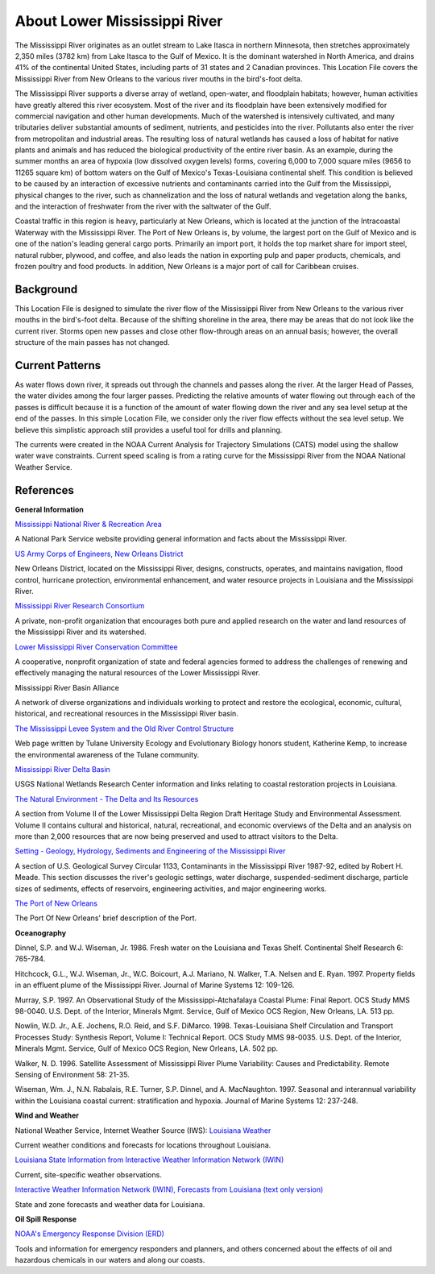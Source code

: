 .. keywords
   Mississippi, New Orleans, gulf, Mexico, location

About Lower Mississippi River
^^^^^^^^^^^^^^^^^^^^^^^^^^^^^^^^^^^^^^^^^^^

The Mississippi River originates as an outlet stream to Lake Itasca in northern Minnesota, then stretches approximately 2,350 miles (3782 km) from Lake Itasca to the Gulf of Mexico. It is the dominant watershed in North America, and drains 41% of the continental United States, including parts of 31 states and 2 Canadian provinces. This Location File covers the Mississippi River from New Orleans to the various river mouths in the bird's-foot delta.

The Mississippi River supports a diverse array of wetland, open-water, and floodplain habitats; however, human activities have greatly altered this river ecosystem. Most of the river and its floodplain have been extensively modified for commercial navigation and other human developments. Much of the watershed is intensively cultivated, and many tributaries deliver substantial amounts of sediment, nutrients, and pesticides into the river. Pollutants also enter the river from metropolitan and industrial areas. The resulting loss of natural wetlands has caused a loss of habitat for native plants and animals and has reduced the biological productivity of the entire river basin. As an example, during the summer months an area of hypoxia (low dissolved oxygen levels) forms, covering 6,000 to 7,000 square miles (9656 to 11265 square km) of bottom waters on the Gulf of Mexico's Texas-Louisiana continental shelf. This condition is believed to be caused by an interaction of excessive nutrients and contaminants carried into the Gulf from the Mississippi, physical changes to the river, such as channelization and the loss of natural wetlands and vegetation along the banks, and the interaction of freshwater from the river with the saltwater of the Gulf.

Coastal traffic in this region is heavy, particularly at New Orleans, which is located at the junction of the Intracoastal Waterway with the Mississippi River. The Port of New Orleans is, by volume, the largest port on the Gulf of Mexico and is one of the nation's leading general cargo ports. Primarily an import port, it holds the top market share for import steel, natural rubber, plywood, and coffee, and also leads the nation in exporting pulp and paper products, chemicals, and frozen poultry and food products. In addition, New Orleans is a major port of call for Caribbean cruises.


Background
=====================================

This Location File is designed to simulate the river flow of the Mississippi River from New Orleans to the various river mouths in the bird's-foot delta. Because of the shifting shoreline in the area, there may be areas that do not look like the current river. Storms open new passes and close other flow-through areas on an annual basis; however, the overall structure of the main passes has not changed.


Current Patterns
============================================

As water flows down river, it spreads out through the channels and passes along the river. At the larger Head of Passes, the water divides among the four larger passes. Predicting the relative amounts of water flowing out through each of the passes is difficult because it is a function of the amount of water flowing down the river and any sea level setup at the end of the passes. In this simple Location File, we consider only the river flow effects without the sea level setup. We believe this simplistic approach still provides a useful tool for drills and planning.

The currents were created in the NOAA Current Analysis for Trajectory Simulations (CATS) model using the shallow water wave constraints. Current speed scaling is from a rating curve for the Mississippi River from the NOAA National Weather Service.


References
==================================================


**General Information**


.. _Mississippi National River & Recreation Area: https://www.nps.gov/miss/riverfacts.htm

`Mississippi National River & Recreation Area`_

A National Park Service website providing general information and facts about the Mississippi River.


.. _US Army Corps of Engineers, New Orleans District: http://www.mvn.usace.army.mil/

`US Army Corps of Engineers, New Orleans District`_

New Orleans District, located on the Mississippi River, designs, constructs, operates, and maintains navigation, flood control, hurricane protection, environmental enhancement, and water resource projects in Louisiana and the Mississippi River.


.. _Mississippi River Research Consortium: http://m-r-r-c.org/

`Mississippi River Research Consortium`_

A private, non-profit organization that encourages both pure and applied research on the water and land resources of the Mississippi River and its watershed.


.. _Lower Mississippi River Conservation Committee: http://www.lmrcc.org/

`Lower Mississippi River Conservation Committee`_

A cooperative, nonprofit organization of state and federal agencies formed to address the challenges of renewing and effectively managing the natural resources of the Lower Mississippi River.


.. _Mississippi River Basin Alliance: http://www.mrba.org/

Mississippi River Basin Alliance

A network of diverse organizations and individuals working to protect and restore the ecological, economic, cultural, historical, and recreational resources in the Mississippi River basin.


.. _The Mississippi Levee System and the Old River Control Structure: http://www.tulane.edu/~bfleury/envirobio/enviroweb/FloodControl.htm

`The Mississippi Levee System and the Old River Control Structure`_

Web page written by Tulane University Ecology and Evolutionary Biology honors student, Katherine Kemp, to increase the environmental awareness of the Tulane community.


.. _Mississippi River Delta Basin: http://www.lacoast.gov/geography/mr/index.asp

`Mississippi River Delta Basin`_

USGS National Wetlands Research Center information and links relating to coastal restoration projects in Louisiana.


.. _The Natural Environment - The Delta and Its Resources: https://www.nps.gov/NHL/learn/delta/volume2/natural.htm

`The Natural Environment - The Delta and Its Resources`_

A section from Volume II of the Lower Mississippi Delta Region Draft Heritage Study and Environmental Assessment. Volume II contains cultural and historical, natural, recreational, and economic overviews of the Delta and an analysis on more than 2,000 resources that are now being preserved and used to attract visitors to the Delta.


.. _Setting - Geology, Hydrology, Sediments and Engineering of the Mississippi River: http://water.usgs.gov/pubs/circ/circ1133/geosetting.html

`Setting - Geology, Hydrology, Sediments and Engineering of the Mississippi River`_

A section of U.S. Geological Survey Circular 1133, Contaminants in the Mississippi River 1987-92, edited by Robert H. Meade. This section discusses the river's geologic settings, water discharge, suspended-sediment discharge, particle sizes of sediments, effects of reservoirs, engineering activities, and major engineering works.


.. _The Port of New Orleans: http://portno.com/about

`The Port of New Orleans`_

The Port Of New Orleans' brief description of the Port.


**Oceanography**

Dinnel, S.P. and W.J. Wiseman, Jr. 1986. Fresh water on the Louisiana and Texas Shelf. Continental Shelf Research 6: 765-784.

Hitchcock, G.L., W.J. Wiseman, Jr., W.C. Boicourt, A.J. Mariano, N. Walker, T.A. Nelsen and E. Ryan. 1997. Property fields in an effluent plume of the Mississippi River. Journal of Marine Systems 12: 109-126.

Murray, S.P. 1997. An Observational Study of the Mississippi-Atchafalaya Coastal Plume: Final Report. OCS Study MMS 98-0040. U.S. Dept. of the Interior, Minerals Mgmt. Service, Gulf of Mexico OCS Region, New Orleans, LA. 513 pp.

Nowlin, W.D. Jr., A.E. Jochens, R.O. Reid, and S.F. DiMarco. 1998. Texas-Louisiana Shelf Circulation and Transport Processes Study: Synthesis Report, Volume I: Technical Report. OCS Study MMS 98-0035. U.S. Dept. of the Interior, Minerals Mgmt. Service, Gulf of Mexico OCS Region, New Orleans, LA. 502 pp.

Walker, N. D. 1996. Satellite Assessment of Mississippi River Plume Variability: Causes and Predictability. Remote Sensing of Environment 58: 21-35.

Wiseman, Wm. J., N.N. Rabalais, R.E. Turner, S.P. Dinnel, and A. MacNaughton. 1997. Seasonal and interannual variability within the Louisiana coastal current: stratification and hypoxia. Journal of Marine Systems 12: 237-248.

**Wind and Weather**

.. _Louisiana Weather: http://weather.noaa.gov/weather/LA_cc_us.html

National Weather Service, Internet Weather Source (IWS): `Louisiana Weather`_

Current weather conditions and forecasts for locations throughout Louisiana.


.. _Louisiana State Information from Interactive Weather Information Network (IWIN): http://iwin.nws.noaa.gov/iwin/la/la.html

`Louisiana State Information from Interactive Weather Information Network (IWIN)`_

Current, site-specific weather observations.


.. _Interactive Weather Information Network (IWIN), Forecasts from Louisiana (text only version): http://iwin.nws.noaa.gov/iwin/textversion/state/la.html

`Interactive Weather Information Network (IWIN), Forecasts from Louisiana (text only version)`_

State and zone forecasts and weather data for Louisiana.


**Oil Spill Response**

.. _NOAA's Emergency Response Division (ERD): http://response.restoration.noaa.gov

`NOAA's Emergency Response Division (ERD)`_

Tools and information for emergency responders and planners, and others concerned about the effects of oil and hazardous chemicals in our waters and along our coasts.